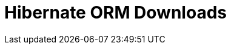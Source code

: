 = Hibernate ORM Downloads
:awestruct-layout: project-stable-releases
:awestruct-project: orm
:page-interpolate: true

++++
<script>
    var versionTokens = stable_releases[0].split(".");
    var latestVersionPath = versionTokens[0] + "." + versionTokens[1] + "/";

    var meta = document.createElement('meta');
    meta.httpEquiv = "refresh";
    meta.content = "5; url=" + latestVersionPath;
    document.getElementsByTagName('head')[0].appendChild(meta);
    
    window.location = latestVersionPath;
</script>
++++



